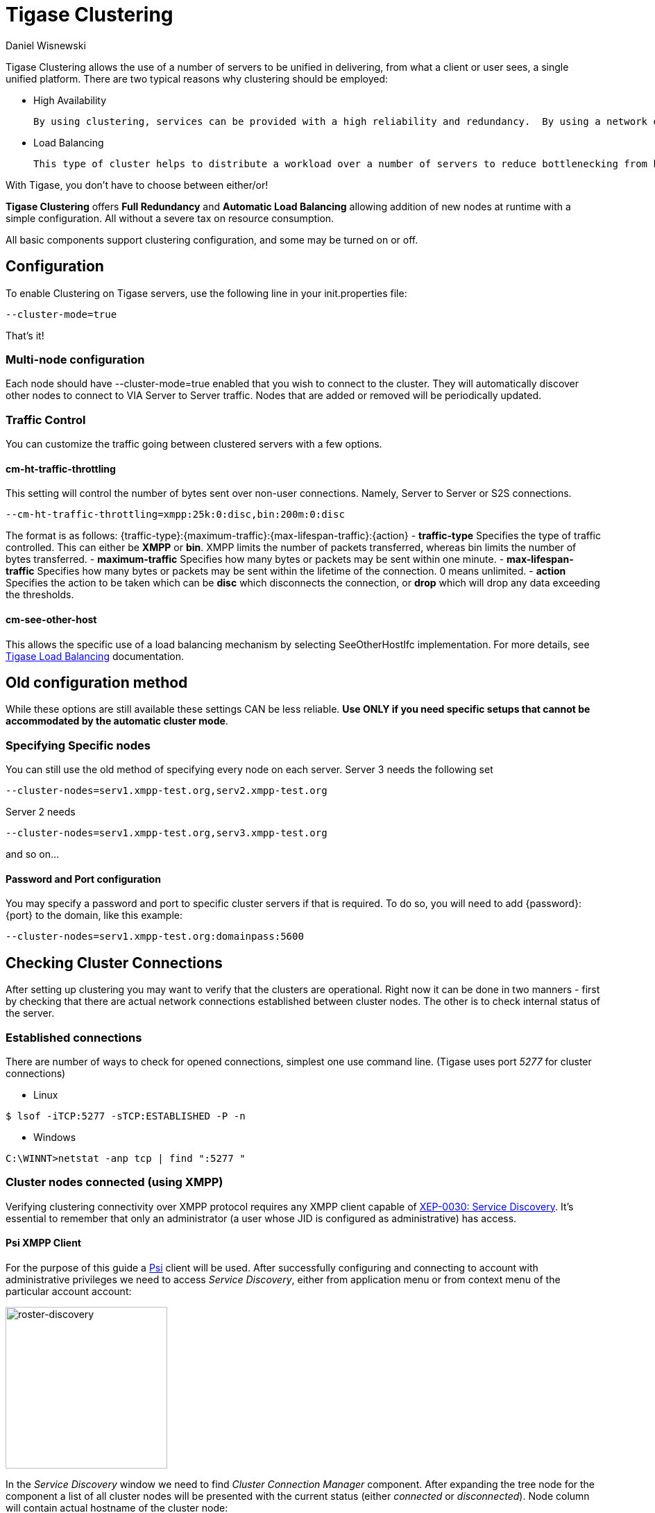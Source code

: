 [[tigaseClustering]]
= Tigase Clustering
:author: Daniel Wisnewski
:version: v1.0 June 2016
:date: 24-06-2016 11:00

Tigase Clustering allows the use of a number of servers to be unified in delivering, from what a client or user sees, a single unified platform.
There are two typical reasons why clustering should be employed:

- High Availability

  By using clustering, services can be provided with a high reliability and redundancy.  By using a network of multiple servers, content or services can be served on any of the clustered servers maintaining a consistent uptime without relying on one machine.

- Load Balancing

  This type of cluster helps to distribute a workload over a number of servers to reduce bottlenecking from heavy resource loads on a particular server.

With Tigase, you don't have to choose between either/or!

*Tigase Clustering* offers *Full Redundancy* and *Automatic Load Balancing* allowing addition of new nodes at runtime with a simple configuration.  All without a severe tax on resource consumption.

All basic components support clustering configuration, and some may be turned on or off.

== Configuration
To enable Clustering on Tigase servers, use the following line in your init.properties file:
[source,properties]
-----
--cluster-mode=true
-----

That's it!

=== Multi-node configuration
Each node should have +--cluster-mode=true+ enabled that you wish to connect to the cluster.  They will automatically discover other nodes to connect to VIA Server to Server traffic.
Nodes that are added or removed will be periodically updated.

=== Traffic Control
You can customize the traffic going between clustered servers with a few options.

==== cm-ht-traffic-throttling
This setting will control the number of bytes sent over non-user connections.  Namely, Server to Server or S2S connections.
[source,properties]
-----
--cm-ht-traffic-throttling=xmpp:25k:0:disc,bin:200m:0:disc
-----
The format is as follows: {traffic-type}:{maximum-traffic}:{max-lifespan-traffic}:{action}
- *traffic-type* Specifies the type of traffic controlled.  This can either be *XMPP* or *bin*.  XMPP limits the number of packets transferred, whereas bin limits the number of bytes transferred.
- *maximum-traffic* Specifies how many bytes or packets may be sent within one minute.
- *max-lifespan-traffic* Specifies how many bytes or packets may be sent within the lifetime of the connection. 0 means unlimited.
- *action* Specifies the action to be taken which can be *disc* which disconnects the connection, or *drop* which will drop any data exceeding the thresholds.

==== cm-see-other-host
This allows the specific use of a load balancing mechanism by selecting +SeeOtherHostIfc+ implementation.
For more details, see xref:loadBalanding[Tigase Load Balancing] documentation.

== Old configuration method

While these options are still available these settings CAN be less reliable.  *Use ONLY if you need specific setups that cannot be accommodated by the automatic cluster mode*.

=== Specifying Specific nodes
You can still use the old method of specifying every node on each server.
Server 3 needs the following set
[source,properties]
-----
--cluster-nodes=serv1.xmpp-test.org,serv2.xmpp-test.org
-----
Server 2 needs
[source,properties]
-----
--cluster-nodes=serv1.xmpp-test.org,serv3.xmpp-test.org
-----
and so on...

==== Password and Port configuration
You may specify a password and port to specific cluster servers if that is required.  To do so, you will need to add {password}:{port} to the domain, like this example:
[source,properties]
-----
--cluster-nodes=serv1.xmpp-test.org:domainpass:5600
-----

== Checking Cluster Connections

After setting up clustering you may want to verify that the clusters are operational. Right now it can be done in two manners - first by checking that there are actual network connections established between cluster nodes. The other is to check internal status of the server.

=== Established connections
There are number of ways to check for opened connections, simplest one use command line. (Tigase uses port _5277_ for cluster connections)

* Linux
[source,sh]
-----
$ lsof -iTCP:5277 -sTCP:ESTABLISHED -P -n
-----

* Windows
[source,sh]
-----
C:\WINNT>netstat -anp tcp | find ":5277 "
-----

=== Cluster nodes connected (using XMPP)
Verifying clustering connectivity over XMPP protocol requires any XMPP client capable of http://xmpp.org/extensions/xep-0030.html[XEP-0030: Service Discovery]. It's essential to remember that only an administrator (a user whose JID is configured as administrative) has access.

==== Psi XMPP Client
For the purpose of this guide a http://psi-im.org/[Psi] client will be used. After successfully configuring and connecting to account with administrative privileges we need to access _Service Discovery_, either from application menu or from context menu of the particular account account:

image:images/monitoring_xmpp_1.png[caption="Figure 1: ", title="Access service discovery", alt="roster-discovery", width="233"]

In the _Service Discovery_ window we need to find _Cluster Connection Manager_ component. After expanding the tree node for the component a list of all cluster nodes will be presented with the current status (either _connected_ or _disconnected_). Node column will contain actual hostname of the cluster node:

image:images/monitoring_clustering.png[caption="Figure 2: ", title="List of cluster nodes", alt="discovery-nodes", width="558"]
